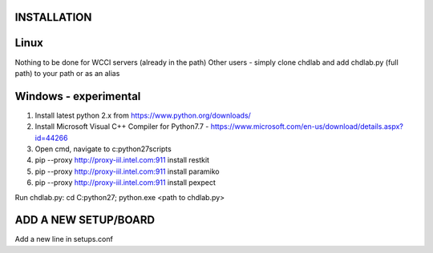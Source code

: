 INSTALLATION
============

Linux
=====
Nothing to be done for WCCI servers (already in the path)
Other users - simply clone chdlab and add chdlab.py (full path) to your path or as an alias

Windows - experimental
======================
1. Install latest python 2.x from https://www.python.org/downloads/
2. Install Microsoft Visual C++ Compiler for Python7.7 - https://www.microsoft.com/en-us/download/details.aspx?id=44266
3. Open cmd, navigate to c:\python27\scripts
4. pip --proxy http://proxy-iil.intel.com:911 install restkit
5. pip --proxy http://proxy-iil.intel.com:911 install paramiko
6. pip --proxy http://proxy-iil.intel.com:911 install pexpect

Run chdlab.py: cd C:\python27\; python.exe <path to chdlab.py>

ADD A NEW SETUP/BOARD
=====================
Add a new line in setups.conf
